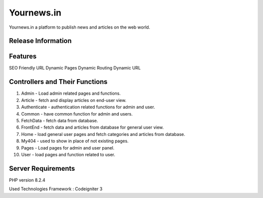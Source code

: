 ###################
Yournews.in
###################

Yournews.in a platform to publish news and articles on the web world.

*******************
Release Information
*******************

**************************
Features
**************************

SEO Friendly URL
Dynamic Pages
Dynamic Routing
Dynamic URL

********************************
Controllers and Their Functions
********************************

1.	Admin - Load admin related pages and functions.
2.	Article - fetch and display articles on end-user view.
3. 	Authenticate - authentication related functions for admin and user.
4.	Common - have common function for admin and users.
5.	FetchData - fetch data from database.
6.	FrontEnd - fetch data and articles from database for general user view.  
7. 	Home - load general user pages and fetch categories and articles from database.
8.	My404 -  used to show in place of not existing pages.
9.	Pages - Load pages for admin and user panel.
10. User - load pages and function related to user. 

*******************
Server Requirements
*******************

PHP version 8.2.4

Used Technologies
Framework : Codeigniter 3






